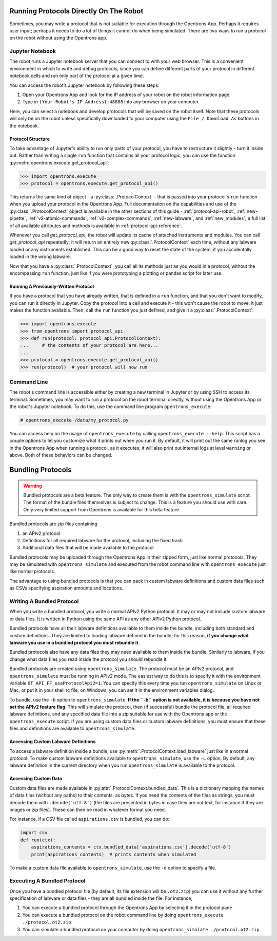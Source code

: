 Running Protocols Directly On The Robot
=======================================

Sometimes, you may write a protocol that is not suitable for execution through the Opentrons App. Perhaps it requires user input; perhaps it needs to do a lot of things it cannot do when being simulated. There are two ways to run a protocol on the robot without using the Opentrons app.

Jupyter Notebook
----------------

The robot runs a Jupyter notebook server that you can connect to with your web browser. This is a convenient environment in which to write and debug protocols, since you can define different parts of your protocol in different notebook cells and run only part of the protocol at a given time.

You can access the robot’s Jupyter notebook by following these steps:

1. Open your Opentrons App and look for the IP address of your robot on the robot information page.
2. Type in ``(Your Robot's IP Address):48888`` into any browser on your computer.

Here, you can select a notebook and develop protocols that will be saved on the robot itself. Note that these protocols will only be on the robot unless specifically downloaded to your computer using the ``File / Download As`` buttons in the notebook.

Protocol Structure
++++++++++++++++++

To take advantage of Jupyter's ability to run only parts of your protocol, you have to restructure it slightly - turn it inside out. Rather than writing a single ``run`` function that contains all your protocol logic, you can use the function :py:meth:`opentrons.execute.get_protocol_api`:

.. code-block:: python

   >>> import opentrons.execute
   >>> protocol = opentrons.execute.get_protocol_api()


This returns the same kind of object - a :py:class:`.ProtocolContext` - that is passed into your protocol's ``run`` function when you upload your protocol in the Opentrons App. Full documentation on the capabilities and use of the :py:class:`.ProtocolContext` object is available in the other sections of this guide - :ref:`protocol-api-robot`, :ref:`new-pipette`, :ref:`v2-atomic-commands`, :ref:`v2-complex-commands`, :ref:`new-labware`, and :ref:`new_modules`; a full list of all available attributes and methods is available in :ref:`protocol-api-reference`.

Whenever you call `get_protocol_api`, the robot will update its cache of attached instruments and modules. You can call `get_protocol_api` repeatedly; it will return an entirely new :py:class:`.ProtocolContext` each time, without any labware loaded or any instruments established. This can be a good way to reset the state of the system, if you accidentally loaded in the wrong labware.

Now that you have a :py:class:`.ProtocolContext`, you call all its methods just as you would in a protocol, without the encompassing ``run`` function, just like if you were prototyping a plotting or pandas script for later use.

Running A Previously-Written Protocol
+++++++++++++++++++++++++++++++++++++

If you have a protocol that you have already written, that is defined in a ``run`` function, and that you don't want to modify, you can run it directly in Jupyter. Copy the protocol into a cell and execute it - this won't cause the robot to move, it just makes the function available. Then, call the ``run`` function you just defined, and give it a :py:class:`.ProtocolContext`:

.. code-block:: python

   >>> import opentrons.execute
   >>> from opentrons import protocol_api
   >>> def run(protocol: protocol_api.ProtocolContext):
   ...     # the contents of your protocol are here...
   ...
   >>> protocol = opentrons.execute.get_protocol_api()
   >>> run(protocol)  # your protocol will now run



Command Line
------------

The robot's command line is accessible either by creating a new terminal in Jupyter or by using SSH to access its terminal. Sometimes, you may want to run a protocol on the robot terminal directly, without using the Opentrons App or the robot's Jupyter notebook. To do this, use the command line program ``opentrons_execute``:

.. code-block:: shell

   # opentrons_execute /data/my_protocol.py


You can access help on the usage of ``opentrons_execute`` by calling ``opentrons_execute --help``. This script has a couple options to let you customize what it prints out when you run it. By default, it will print out the same runlog you see in the Opentrons App when running a protocol, as it executes; it will also print out internal logs at level ``warning`` or above. Both of these behaviors can be changed.


Bundling Protocols
==================

.. warning::

    Bundled protocols are a beta feature. The only way to create them is with the ``opentrons_simulate`` script. The format of the bundle files themselves is subject to change. This is a feature you should use with care. Only very limited support from Opentrons is available for this beta feature.


Bundled protocols are zip files containing

1. an APIv2 protocol
2. Definitions for all required labware for the protocol, including the fixed trash
3. Additional data files that will be made available to the protocol

Bundled protocols may be uploaded through the Opentrons App in their zipped form, just like normal protocols. They may be simulated with ``opentrons_simulate`` and executed from the robot command line with ``opentrons_execute`` just like normal protocols.

The advantage to using bundled protocols is that you can pack in custom labware definitions and custom data files such as CSVs specifying aspiration amounts and locations.


Writing A Bundled Protocol
--------------------------

When you write a bundled protocol, you write a normal APIv2 Python protocol. It may or may not include custom labware or data files. It is written in Python using the same API as any other APIv2 Python protocol.

Bundled protocols have all their labware definitions available to them inside the bundle, including both standard and custom definitions. They are limited to loading labware defined in the bundle; for this reason, **if you change what labware you use in a bundled protocol you must rebundle it**.

Bundled protocols also have any data files they may need available to them inside the bundle. Similarly to labware, if you change what data files you read inside the protocol you should rebundle it.

Bundled protocols are created using ``opentrons_simulate``. The protocol must be an APIv2 protocol, and ``opentrons_simulate`` must be running in APIv2 mode. The easiest way to do this is to specify it with the environment variable ``OT_API_FF_useProtocolApi2=1``. You can specify this every time you run ``opentrons_simulate`` on Linux or Mac, or put it in your shell rc file; on Windows, you can set it in the environment variables dialog.

To bundle, use the ``-b`` option to ``opentrons_simulate``. **If the ``-b`` option is not available, it is because you have not set the APIv2 feature flag**. This will simulate the protocol, then (if successful) bundle the protocol file, all required labware definitions, and any specified data file into a zip suitable for use with the Opentrons app or the ``opentrons_execute`` script. If you are using custom data files or custom labware definitions, you must ensure that these files and definitions are available to ``opentrons_simulate``.


Accessing Custom Labware Definitions
++++++++++++++++++++++++++++++++++++

To access a labware definition inside a bundle, use :py:meth:`.ProtocolContext.load_labware` just like in a normal protocol. To make custom labware definitions available to ``opentrons_simulate``, use the ``-L`` option. By default, any labware definition in the current directory when you run ``opentrons_simulate`` is available to the protocol.


Accessing Custom Data
+++++++++++++++++++++

Custom data files are made available in :py:attr:`.ProtocolContext.bundled_data`. This is a dictionary mapping the names of data files (without any paths) to their contents, as bytes. If you need the contents of the files as strings, you must decode them with ``.decode('utf-8')`` (the files are presented in bytes in case they are not text, for instance if they are images or zip files). These can then be read in whatever format you need.

For instance, if a CSV file called ``aspirations.csv`` is bundled, you can do:

.. code-block:: python

    import csv
    def run(ctx):
        aspirations_contents = ctx.bundled_data['aspirations.csv'].decode('utf-8')
        print(aspirations_contents)  # prints contents when simulated


To make a custom data file available to ``opentrons_simulate``, use the ``-d`` option to specify a file.


Executing A Bundled Protocol
----------------------------

Once you have a bundled protocol file (by default, its file extension will be ``.ot2.zip``) you can use it without any further specification of labware or data files - they are all bundled inside the file. For instance,

1. You can execute a bundled protocol through the Opentrons App by selecting it in the protocol pane
2. You can execute a bundled protocol on the robot command line by doing ``opentrons_execute ./protocol.ot2.zip``
3. You can simulate a bundled protocol on your computer by doing ``opentrons_simulate ./protocol.ot2.zip``.
